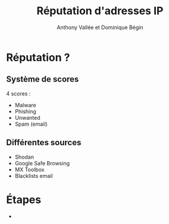 #+TITLE: Réputation d'adresses IP
#+AUTHOR: Anthony Vallée et Dominique Bégin
#+EMAIL: 
#+OPTIONS: num:nil email:nil
* Réputation ?
** Système de scores
4 scores :
- Malware
- Phishing
- Unwanted
- Spam (email)
** Différentes sources
- Shodan
- Google Safe Browsing
- MX Toolbox
- Blacklists email
* Étapes
- 
